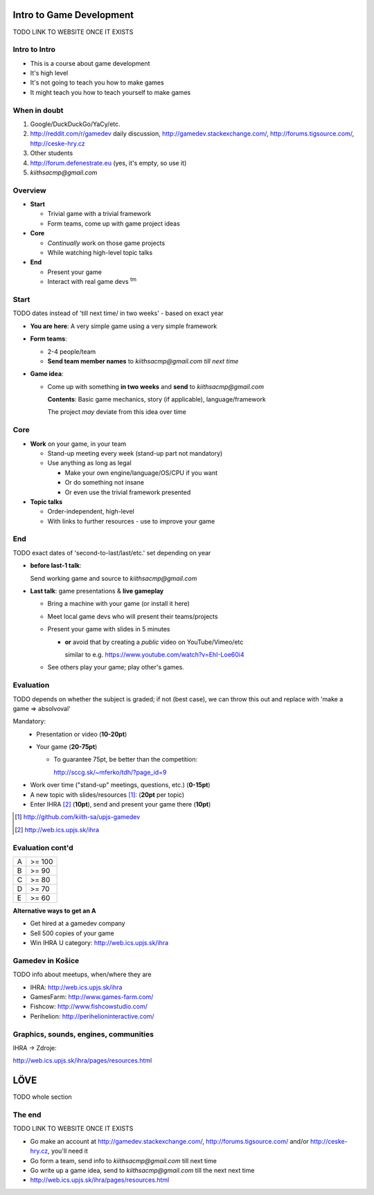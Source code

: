 .. Copyright Ferdinand Majerech 2015.
.. Distributed under the Creative Commons Attribution 3.0 Unported License.
..    (see the license at http://creativecommons.org/licenses/by/3.0/)


=========================
Intro to Game Development
=========================

TODO LINK TO WEBSITE ONCE IT EXISTS

.. XXX instead of posting mails, forum.defenestrate.eu/forum.ihra.eu could be used as well.
.. XXX more images, overall fix/improve contents

--------------
Intro to Intro
--------------

* This is a course about game development
* It's high level
* It's not going to teach you how to make games
* It might teach you how to teach yourself to make games


-------------
When in doubt
-------------

.. image:: rtfm.png
   :width: 30%
   :align: right

#. Google/DuckDuckGo/YaCy/etc.
#. http://reddit.com/r/gamedev daily discussion, http://gamedev.stackexchange.com/,
   http://forums.tigsource.com/, http://ceske-hry.cz
#. Other students
#. http://forum.defenestrate.eu (yes, it's empty, so use it)
#. `kiithsacmp@gmail.com`

--------
Overview
--------

* **Start**

  - Trivial game with a trivial framework
  - Form teams, come up with game project ideas

* **Core**

  - *Continually* work on those game projects
  - While watching high-level topic talks

* **End**

  - Present your game
  - Interact with real game devs :superscript:`tm`

-----
Start
-----

TODO dates instead of 'till next time/ in two weeks' - based on exact year



* **You are here**: A very simple game using a very simple framework
* **Form teams**:

  - 2-4 people/team
  - **Send team member names** to `kiithsacmp@gmail.com` *till next time*

* **Game idea**:

  - Come up with something **in two weeks** and **send** to `kiithsacmp@gmail.com`

    **Contents**: Basic game mechanics, story (if applicable), language/framework

    The project *may* deviate from this idea over time



----
Core
----

* **Work** on your game, in your team

  - Stand-up meeting every week (stand-up part not mandatory)
  - Use anything as long as legal

    * Make your own engine/language/OS/CPU if you want
    * Or do something not insane
    * Or even use the trivial framework presented
* **Topic talks**

  - Order-independent, high-level
  - With links to further resources - use to improve your game

---
End
---

TODO exact dates of 'second-to-last/last/etc.' set depending on year

* **before last-1 talk**:

  Send working game and source to `kiithsacmp@gmail.com`

* **Last talk**: game presentations & **live gameplay**

  - Bring a machine with your game (or install it here)
  - Meet local game devs who will present their teams/projects
  - Present your game with slides in 5 minutes

    * **or** avoid that by creating a *public* video on YouTube/Vimeo/etc

      similar to e.g. https://www.youtube.com/watch?v=EhI-Loe60i4

  - See others play your game; play other's games.



----------
Evaluation
----------

TODO depends on whether the subject is graded;
if not (best case), we can throw this out
and replace with 'make a game => absolvoval'

Mandatory:
  * Presentation or video (**10-20pt**)
  * Your game (**20-75pt**)

    - To guarantee 75pt, be better than the competition:

      http://sccg.sk/~mferko/tdh/?page_id=9

* Work over time ("stand-up" meetings, questions, etc.) (**0-15pt**)
* A new topic with slides/resources [#]_: (**20pt** per topic)
* Enter IHRA [#]_ (**10pt**), send and present your game there (**10pt**)

.. [#] http://github.com/kiith-sa/upjs-gamedev
.. [#] http://web.ics.upjs.sk/ihra


.. TODO http://ihra.sk

-----------------
Evaluation cont'd
-----------------

===== ==========
A     >= 100
B     >= 90
C     >= 80
D     >= 70
E     >= 60
===== ==========

**Alternative ways to get an A**

* Get hired at a gamedev company
* Sell 500 copies of your game
* Win IHRA U category: http://web.ics.upjs.sk/ihra


-----------------
Gamedev in Košice
-----------------

TODO info about meetups, when/where they are

.. TODO ihra.sk

* IHRA:       http://web.ics.upjs.sk/ihra
* GamesFarm:  http://www.games-farm.com/
* Fishcow:    http://www.fishcowstudio.com/
* Perihelion: http://perihelioninteractive.com/

--------------------------------------
Graphics, sounds, engines, communities
--------------------------------------

IHRA -> Zdroje:

http://web.ics.upjs.sk/ihra/pages/resources.html


.. XXX note: LOVE is not definitive though seems to be the best choice ATM

====
LÖVE
====

TODO whole section

.. XXX short description

.. XXX tutorial (win/lin/mac)
.. XXX mention the vm on web/usb fallback
       (XXX prepare that vm and usb stick)

.. XXX Go over making a simple game (based on some web tutorial)
       - maybe even just link to a tutorial, may be more up-to-date;
         but must be tested on all/most platforms








-------
The end
-------

TODO LINK TO WEBSITE ONCE IT EXISTS

* Go make an account at http://gamedev.stackexchange.com/,
  http://forums.tigsource.com/ and/or http://ceske-hry.cz,
  you'll need it
* Go form a team, send info to `kiithsacmp@gmail.com` till next time
* Go write up a game idea, send to `kiithsacmp@gmail.com` till the next next time
* http://web.ics.upjs.sk/ihra/pages/resources.html

